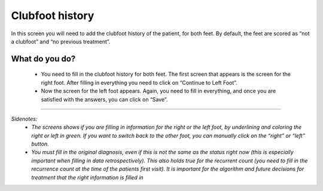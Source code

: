 #######
Clubfoot history
#######

In this screen you will need to add the clubfoot history of the patient, for both feet. By default, the feet are scored as “not a clubfoot” and “no previous treatment”. 

.. image:: images/ClubfootHistory.JPG
   :scale: 80 %
   
----   
What do you do?
----

   - You need to fill in the clubfoot history for both feet. The first screen that appears is the screen for the right foot. After filling in everything you need to click on “Continue to Left Foot”.
   
   -	Now the screen for the left foot appears. Again, you need to fill in everything, and once you are satisfied with the answers, you can click on “Save”.

.. image:: images/ClubfootHistory_1.JPG
   :scale: 80 %



----

*Sidenotes:*
   - *The screens shows if you are filling in information for the right or the left foot, by underlining and coloring the right or left in green. If you want to switch back to the other foot, you can manually click on the “right” or “left” button.*
   - *You  must fill in the original diagnosis, even if this is not the same as the status right now (this is especially important when filling in data retrospectively). This also holds true for the recurrent count (you need to fill in the recurrence count at the time of the patients first visit). It is important for the algorithm and future decisions for treatment that the right information is filled in*




